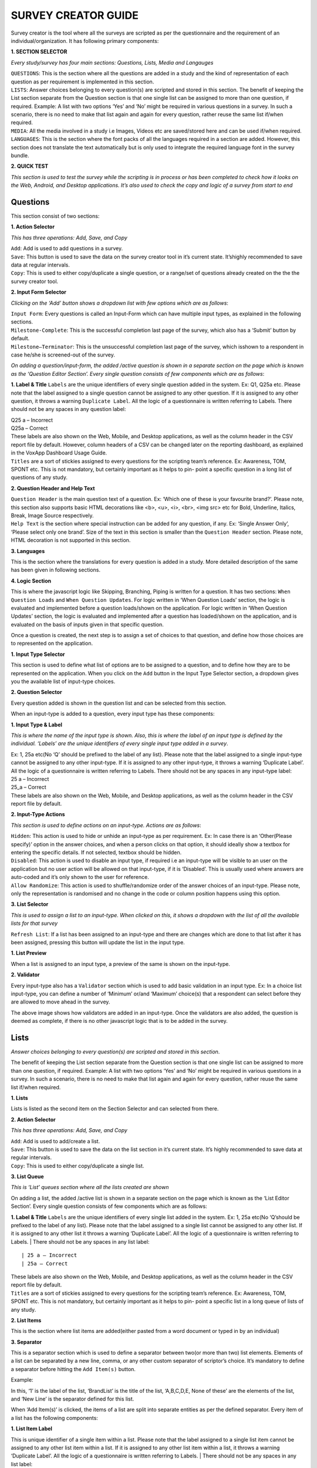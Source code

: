
	
####################
SURVEY CREATOR GUIDE
####################

.. image:: images/img4.png
   :align: center	
   
| Survey creator is the tool where all the surveys are scripted as per the questionnaire and the requirement of an individual/organization. It has following primary components:

**1. SECTION SELECTOR**

*Every study/survey has four main sections: Questions, Lists, Media and Langauges*

| ``QUESTIONS``: This is the section where all the questions are added in a study and the kind of representation of each question as per requirement is implemented in this section. 

| ``LISTS``: Answer choices belonging to every question(s) are scripted and stored in this section. The benefit of keeping the List section separate from the Question section is that one single list can be assigned to more than one question, if required. Example: A list with two options ‘Yes’ and ‘No’ might be required in various questions in a survey. In such a scenario, there is no need to make that list again and again for every question, rather reuse the same list if/when required.

| ``MEDIA``: All the media involved in a study i.e Images, Videos etc are saved/stored here and can be used if/when required.

| ``LANGUAGES``: This is the section where the font packs of all the languages required in a section are added. However, this section does not translate the text automatically but is only used to integrate the required language font in the survey bundle.

**2. QUICK TEST** 

*This section is used to test the survey while the scripting is in process or has been completed to check how it looks on the Web, Android, and Desktop applications. It’s also used to check the copy and logic of a survey from start to end* 	


**********
Questions
**********

.. image:: images/img5.png
   :align: center
   
This section consist of two sections:

**1. Action Selector** 

*This has three operations: Add, Save, and Copy*

| ``Add``: Add is used to add questions in a survey. 

| ``Save``: This button is used to save the data on the survey creator tool in it’s current state. It’shighly recommended to save data at regular intervals.

| ``Copy``: This is used to either copy/duplicate a single question, or a range/set of questions already created on the the the survey creator tool.

**2. Input Form Selector** 

*Clicking on the ‘Add’ button shows a dropdown list with few options which are as follows*:

| ``Input Form``: Every questions is called an Input-Form which can have multiple input types, as explained in the following sections.

| ``Milestone-Complete``: This is the successful completion last page of the survey, which also has a ‘Submit’ button by default. 

| ``Milestone–Terminator``: This is the unsuccessful completion last page of the survey, which isshown to a respondent in case he/she is screened-out of the survey.


.. image:: images/img6.png
   :align: center
   
*On adding a question/input-form, the added /active question is shown in a separate section on the page which is known as the ‘Question Editor Section’. Every single question consists of few components which are as follows*:

**1. Label & Title** 
``Labels`` are the unique identifiers of every single question added in the system. Ex: Q1, Q25a etc.
Please note that the label assigned to a single question cannot be assigned to any other question.
If it is assigned to any other question, it throws a warning ``Duplicate Label``. All the logic of a questionnaire is written referring to Labels. There should not be any spaces in any question label:

| Q25 a – Incorrect
| Q25a – Correct
| These labels are also shown on the Web, Mobile, and Desktop applications, as well as the column header in the CSV report file by default. However, column headers of a CSV can be changed later on the reporting dashboard, as explained in the VoxApp Dashboard Usage Guide.| ``Titles`` are a sort of stickies assigned to every questions for the scripting team’s reference. Ex: Awareness, TOM, SPONT etc. This is not mandatory, but certainly important as it helps to pin- point a specific question in a long list of questions of any study.**2. Question Header and Help Text**
| ``Question Header`` is the main question text of a question. Ex: ‘Which one of these is your favourite brand?’. Please note, this section also supports basic HTML decorations like <b>, <u>, <i>, <br>, <img src> etc for Bold, Underline, Italics, Break, Image Source respectively.| ``Help Text`` is the section where special instruction can be added for any question, if any. Ex: ‘Single Answer Only’, ‘Please select only one brand’. Size of the text in this section is smaller than the ``Question Header`` section. Please note, HTML decoration is not supported in this section.**3. Languages**This is the section where the translations for every question is added in a study. More detailed description of the same has been given in following sections.**4. Logic Section**This is where the javascript logic like Skipping, Branching, Piping is written for a question. It has two sections: ``When Question Loads`` and ``When Question Updates``. For logic written in ‘When Question Loads’ section, the logic is evaluated and implemented before a question loads/shown on the application. For logic written in ‘When Question Updates’ section, the logic is evaluated and implemented after a question has loaded/shown on the application, and is evaluated on the basis of inputs given in that specific question.


.. image:: images/img7.png
   :align: center
   
Once a question is created, the next step is to assign a set of choices to that question, and define how those choices are to represented on the application.

**1. Input Type Selector**
 
This section is used to define what list of options are to be assigned to a question, and to define how they are to be represented on the application. When you click on the ``Add`` button in the Input Type Selector section, a dropdown gives you the available list of input-type choices.

**2. Question Selector**

Every question added is shown in the question list and can be selected from this section.


.. image:: images/img8.png
   :align: center
   
When an input-type is added to a question, every input type has these components:

**1. Input Type & Label** 

*This is where the name of the input type is shown. Also, this is where the label of an input type is defined by the individual. ‘Labels’ are the unique identifiers of every single input type added in a survey*.
 
| Ex: 1, 25a etc(No ‘Q’ should be prefixed to the label of any list). Please note that the label assigned to a single input-type cannot be assigned to any other input-type. If it is assigned to any other input-type, it throws a warning ‘Duplicate Label’. All the logic of a questionnaire is written referring to Labels. There should not be any spaces in any input-type label:

| 25 a – Incorrect
| 25_a – Correct

| These labels are also shown on the Web, Mobile, and Desktop applications, as well as the column header in the CSV report file by default. 

**2. Input-Type Actions**
 
*This section is used to define actions on an input-type. Actions are as follows*:

| ``Hidden``: This action is used to hide or unhide an input-type as per requirement. Ex: In case there is an ‘Other(Please specify)’ option in the answer choices, and when a person clicks on that option, it should ideally show a textbox for entering the specific details. If not selected, textbox should be hidden.

| ``Disabled``: This action is used to disable an input type, if required i.e an input-type will be visible to an user on the application but no user action will be allowed on that input-type, if it is ‘Disabled’. This is usually used where answers are auto-coded and it’s only shown to the user for reference. 

| ``Allow Randomize``: This action is used to shuffle/randomize order of the answer choices of an input-type. Please note, only the representation is randomised and no change in the code or column position happens using this option.

**3. List Selector**
 
*This is used to assign a list to an input-type. When clicked on this, it shows a dropdown with the list of all the available lists for that survey*

| ``Refresh List``: If a list has been assigned to an input-type and there are changes which are done to that list after it has been assigned, pressing this button will update the list in the input type.


.. image:: images/img9.png
   :align: center
   
**1. List Preview** 

When a list is assigned to an input type, a preview of the same is shown on the input-type.

**2. Validator**
 
Every input-type also has a ``Validator`` section which is used to add basic validation in an input type. Ex: In a choice list input-type, you can define a number of ‘Minimum’ or/and ‘Maximum’ choice(s) that a respondent can select before they are allowed to move ahead in the survey.


.. image:: images/img10.png
   :align: center
   
The above image shows how validators are added in an input-type. Once the validators are also added, the question is deemed as complete, if there is no other javascript logic that is to be added in the survey.


*****
Lists
*****

.. image:: images/img11.png
   :align: center
   
*Answer choices belonging to every question(s) are scripted and stored in this section*. 

| The benefit of keeping the List section separate from the Question section is that one single list can be assigned to more than one question, if required. Example: A list with two options ‘Yes’ and ‘No’ might be required in various questions in a survey. In such a scenario, there is no need to make that list again and again for every question, rather reuse the same list if/when required.

**1. Lists**
 
Lists is listed as the second item on the Section Selector and can selected from there.

**2. Action Selector**
 
*This has three operations: Add, Save, and Copy*

| ``Add``: Add is used to add/create a list. 

| ``Save``: This button is used to save the data on the list section in it’s current state. It’s highly recommended to save data at regular intervals.

| ``Copy``: This is used to either copy/duplicate a single list.

**3. List Queue** 

*This is ‘List’ queues section where all the lists created are shown*

.. image:: images/img12.png
   :align: center
   
On adding a list, the added /active list is shown in a separate section on the page which is known as the ‘List Editor Section’. Every single question consists of few components which are as follows:

**1. Label & Title**
``Labels`` are the unique identifiers of every single list added in the system. Ex: 1, 25a etc(No ‘Q’should be prefixed to the label of any list). Please note that the label assigned to a single list cannot be assigned to any other list. If it is  assigned to any other list it throws a warning ‘Duplicate Label’. All the logic of a questionnaire is written referring to Labels.
| There should not be any spaces in any list label: ::

| 25 a – Incorrect
| 25a – Correct

| These labels are also shown on the Web, Mobile, and Desktop applications, as well as the column header in the CSV report file by default. 

| ``Titles`` are a sort of stickies assigned to every questions for the scripting team’s reference. Ex: Awareness, TOM, SPONT etc. This is not mandatory, but certainly important as it helps to pin- point a specific list in a long queue of lists of any study.**2. List Items**
This is the section where list items are added(either pasted from a word document or typed in by an individual)**3. Separator**
This is a separator section which is used to define a separator between two(or more than two) list elements. Elements of a list can be separated by a new line, comma, or any other custom separator of scriptor’s choice. It’s mandatory to define a separator before hitting the ``Add Item(s)`` button.| Example:

.. image:: images/img13.png
   :align: center
   
In this, ‘1’ is the label of the list, ‘BrandList’ is the title of the list, ‘A,B,C,D,E, None of these’ are the elements of the list, and ‘New Line’ is the separator defined for this list.

.. image:: images/img14.png
   :align: center
   
When ‘Add Item(s)’ is clicked, the items of a list are split into separate entities as per the defined separator. Every item of a list has the following components:

**1. List Item Label**
 
This is unique identifier of a single item within a list. Please note that the label assigned to a single list item cannot be assigned to any other list item within a list. If it is assigned to any other list item within a list, it throws a warning ‘Duplicate Label’. All the logic of a questionnaire is written referring to Labels. 
| There should not be any spaces in any list label: ::

| 1 1 – Incorrect
| 1_1 – Correct

**2. List Item Name**
 
This is the name of the list items which is defined by the individual.

**3. Image** 

This section is used to assign an image already present in the Media section of the survey(explained in the following sections) to a list item. Ex: In case of Brand Names, relevantbrand logo/image can be assigned to an item.

**4. Code** 

These are the codes assigned to every item of a list which is used to represent that element in a CSV/report file. 

**5. Veto** 

This option is assigned to an element, which when selected, deselects every other option selected previously. Ex: If ‘None of These’ is marked as veto, and when this selected in a question, every other option of that list if selected previously, gets deselcted automatically. 

.. image:: images/img15.png
   :align: center
   
1. Once the process of scripting is complete, please add ‘Milestone – Complete’(mandatory) and ‘Milestone – Terminate’(if required). 

*****
Media
*****


.. image:: images/img16.png
   :align: center
   
This is the third item in the Section Selector. This section is used to add media like Images,Videos, Audio files etc to the survey. This has two components:

**1. Upload a file**

This is used to upload the media from a local machine to the cloud and the survey. There is no limit on the media being uploaded, but as per the cardinal rule, lesser the media, better the performance of a survey on various devices.

**2. Generate Asset**

Everytime a new media file is added in a survey, this button should be pressed to re-generate the assests in the survey bundle/package.

*********
Languages
*********


.. image:: images/img17.png
   :align: center
   
``1``. Languages is the fouth item on the Section Selector. 

``2``. This section has one component: ‘Add’. A required number of languages can be added to the   	  	   survey from the supported list of languages. There is no need to add English as that is the 	  	   default language in the survey creator. 

   *Please note, this section does not translate the text automatically but is only used to integrate the required language font in the survey bundle*.

   Once the required number of languages are added, a user must go back to the ‘Questions’ and the ‘List’ section to add translations in the survey for every language.


.. image:: images/img18.png
   :align: center
   
For adding question translations, go the ‘Question’ section.(For adding list translations, go to the ‘List’ section and follow the same steps)

**1. Language Section**
 
Click on the ‘Languages’ tab at the top right corner. 

**2. Language Selector**
 
In the ‘Choose Language to Edit’ dropdown, all the added list of languages are shown to the user. User can then select the langauge for which the translations are to be added.

Translations for only one language can be added at any given time. No parallel translations for multiple languages can be added in the survey. 

Below is the example of how the translations are added for a single question in a survey


.. image:: images/img19.png
   :align: center

   
*On selecting the desired language for which the translations are to be added, the language section opens for the active question in the question list. It has the following components*:

**1. Question Selector**
 
You can select the question for which the language has to be added from the question list.

**2. Translation Box**

This is the section where the translation are added for the active question. Original Text(English) is shown on the left and the relevant translation should be added in the textboxes on the right.

**3. Action** 

Once the translations are added click on the language section ‘Save’ button(not on the survey Save button) to save the added translations. Clicking on ``Refresh`` button will refresh the page back to the last saved state.

After the translations have been added for all the questions and is Saved, click on the ``Quick Test`` button to test the survey in its current state on the browser.


.. _my-reference-label:

**********
Quick Test
**********


.. image:: images/img20.png
   :align: center
 
   
*On clicking the ‘Quick Test’ button, a new browser tab opens and loads the questionnaire in a web application. This is the exact representation of how the survey will look like on a Web, Mobile, and Desktop application*. 

1. This is the ``question label``, as entered in the question label section while scripting.

2. This is the ``question header`` added in the header section on the survey creator tool.

3. This is the ``question help text`` added in the help text section on the survey creator tool.

4. ``Settings`` options is used to select the available langauges, and to change the font size of the question(not the answer choices).



